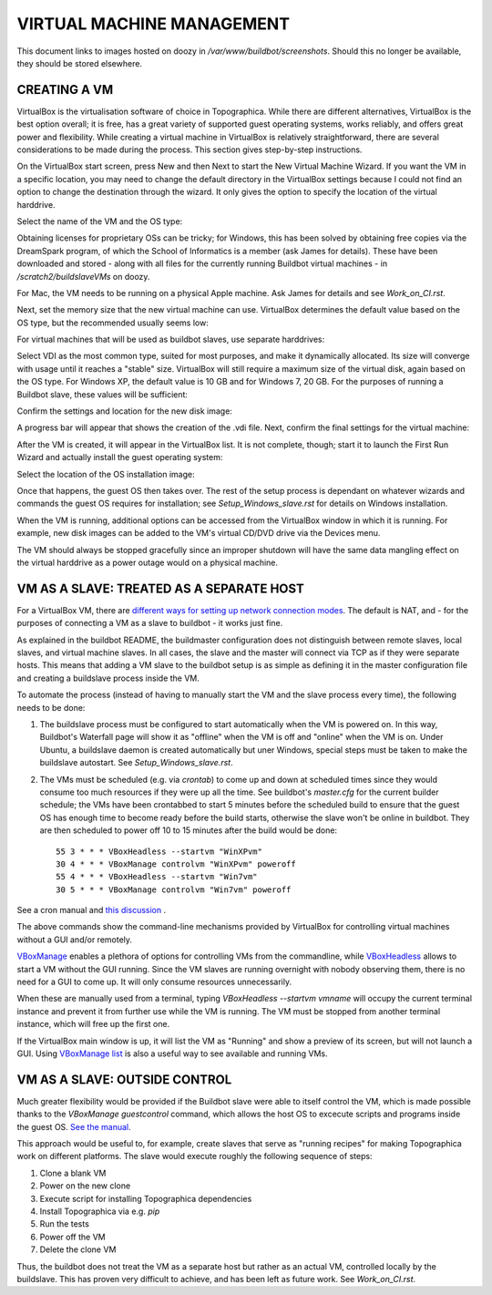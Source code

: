 VIRTUAL MACHINE MANAGEMENT
==========================

This document links to images hosted on doozy in `/var/www/buildbot/screenshots`. Should this no longer be available, they should be stored elsewhere.

CREATING A VM
-------------

VirtualBox is the virtualisation software of choice in Topographica. While there are different alternatives, VirtualBox is the best option overall;
it is free, has a great variety of supported guest operating systems, works reliably, and offers great power and flexibility. While creating a
virtual machine in VirtualBox is relatively straightforward, there are several considerations to be made during the process. This section gives
step-by-step instructions.

On the VirtualBox start screen, press New and then Next to start the New Virtual Machine Wizard. If you want the VM in a specific location, you may
need to change the default directory in the VirtualBox settings because I could not find an option to change the destination through the wizard. It
only gives the option to specify the location of the virtual harddrive.

Select the name of the VM and the OS type:

.. image:: http://doozy.inf.ed.ac.uk/buildbot/screenshots/virtualbox_03.png

Obtaining licenses for proprietary OSs can be tricky; for Windows, this has been solved by obtaining free copies via the DreamSpark program, of which
the School of Informatics is a member (ask James for details). These have been downloaded and stored - along with all files for the currently running
Buildbot virtual machines - in `/scratch2/buildslaveVMs` on doozy.

For Mac, the VM needs to be running on a physical Apple machine. Ask James for details and see `Work_on_CI.rst`.

Next, set the memory size that the new virtual machine can use. VirtualBox determines the default value based on the OS type, but the recommended
usually seems low:

.. image:: http://doozy.inf.ed.ac.uk/buildbot/screenshots/virtualbox_04.png

For virtual machines that will be used as buildbot slaves, use separate harddrives:

.. image:: http://doozy.inf.ed.ac.uk/buildbot/screenshots/virtualbox_05.png

Select VDI as the most common type, suited for most purposes, and make it dynamically allocated. Its size will converge with usage until it reaches
a "stable" size. VirtualBox will still require a maximum size of the virtual disk, again based on the OS type. For Windows XP, the default value is
10 GB and for Windows 7, 20 GB. For the purposes of running a Buildbot slave, these values will be sufficient:

.. image:: http://doozy.inf.ed.ac.uk/buildbot/screenshots/virtualbox_08.png

Confirm the settings and location for the new disk image:

.. image:: http://doozy.inf.ed.ac.uk/buildbot/screenshots/virtualbox_09.png

A progress bar will appear that shows the creation of the .vdi file. Next, confirm the final settings for the virtual machine:

.. image:: http://doozy.inf.ed.ac.uk/buildbot/screenshots/virtualbox_10.png

After the VM is created, it will appear in the VirtualBox list. It is not complete, though; start it to launch the First Run Wizard and actually
install the guest operating system:

.. image:: http://doozy.inf.ed.ac.uk/buildbot/screenshots/virtualbox_11.png

Select the location of the OS installation image:

.. image:: http://doozy.inf.ed.ac.uk/buildbot/screenshots/virtualbox_13.png

Once that happens, the guest OS then takes over. The rest of the setup process is dependant on whatever wizards and commands the guest OS requires
for installation; see `Setup_Windows_slave.rst` for details on Windows installation.

When the VM is running, additional options can be accessed from the VirtualBox window in which it is running. For example, new disk images can be
added to the VM's virtual CD/DVD drive via the Devices menu.

The VM should always be stopped gracefully since an improper shutdown will have the same data mangling effect on the virtual harddrive as a power
outage would on a physical machine.

VM AS A SLAVE: TREATED AS A SEPARATE HOST
-----------------------------------------

For a VirtualBox VM, there are `different ways for setting up network connection modes <http://www.virtualbox.org/manual/ch06.html>`_. The default is
NAT, and - for the purposes of connecting a VM as a slave to buildbot - it works just fine.

As explained in the buildbot README, the buildmaster configuration does not distinguish between remote slaves, local slaves, and virtual machine
slaves. In all cases, the slave and the master will connect via TCP as if they were separate hosts. This means that adding a VM slave to the buildbot
setup is as simple as defining it in the master configuration file and creating a buildslave process inside the VM.

To automate the process (instead of having to manually start the VM and the slave process every time), the following needs to be done:

1. The buildslave process must be configured to start automatically when the VM is powered on. In this way, Buildbot's Waterfall page will show it as
   "offline" when the VM is off and "online" when the VM is on. Under Ubuntu, a buildslave daemon is created automatically but uner Windows, special
   steps must be taken to make the buildslave autostart. See `Setup_Windows_slave.rst`.
   
2. The VMs must be scheduled (e.g. via `crontab`) to come up and down at scheduled times since they would consume too much resources if they were up
   all the time. See buildbot's `master.cfg` for the current builder schedule; the VMs have been crontabbed to start 5 minutes before the scheduled
   build to ensure that the guest OS has enough time to become ready before the build starts, otherwise the slave won't be online in buildbot. They
   are then scheduled to power off 10 to 15 minutes after the build would be done::
   
      55 3 * * * VBoxHeadless --startvm "WinXPvm"
      30 4 * * * VBoxManage controlvm "WinXPvm" poweroff
      55 4 * * * VBoxHeadless --startvm "Win7vm"
      30 5 * * * VBoxManage controlvm "Win7vm" poweroff
   
See a cron manual and `this discussion <http://superuser.com/questions/170866/how-to-run-a-cron-job-as-a-specific-user>`_ .

The above commands show the command-line mechanisms provided by VirtualBox for controlling virtual machines without a GUI and/or remotely.

`VBoxManage <http://www.virtualbox.org/manual/ch08.html>`_ enables a plethora of options for controlling VMs from the commandline, while
`VBoxHeadless <http://www.virtualbox.org/manual/ch07.html#vboxheadless>`_ allows to start a VM without the GUI running. Since the VM slaves are
running overnight with nobody observing them, there is no need for a GUI to come up. It will only consume resources unnecessarily.

When these are manually used from a terminal, typing `VBoxHeadless --startvm vmname` will occupy the current terminal instance and prevent it from
further use while the VM is running. The VM must be stopped from another terminal instance, which will free up the first one.

If the VirtualBox main window is up, it will list the VM as "Running" and show a preview of its screen, but will not launch a GUI. Using
`VBoxManage list <http://www.virtualbox.org/manual/ch08.html#vboxmanage-list>`_ is also a useful way to see available and running VMs.

VM AS A SLAVE: OUTSIDE CONTROL
------------------------------

Much greater flexibility would be provided if the Buildbot slave were able to itself control the VM, which is made possible thanks to the
`VBoxManage guestcontrol` command, which allows the host OS to excecute scripts and programs inside the
guest OS. `See the manual <http://www.virtualbox.org/manual/ch08.html#vboxmanage-guestcontrol>`_.

This approach would be useful to, for example, create slaves that serve as "running recipes" for making Topographica work on different platforms.
The slave would execute roughly the following sequence of steps:

1. Clone a blank VM

2. Power on the new clone

3. Execute script for installing Topographica dependencies

4. Install Topographica via e.g. `pip`

5. Run the tests

6. Power off the VM

7. Delete the clone VM

Thus, the buildbot does not treat the VM as a separate host but rather as an actual VM, controlled locally by the buildslave. This has proven very
difficult to achieve, and has been left as future work. See `Work_on_CI.rst`.